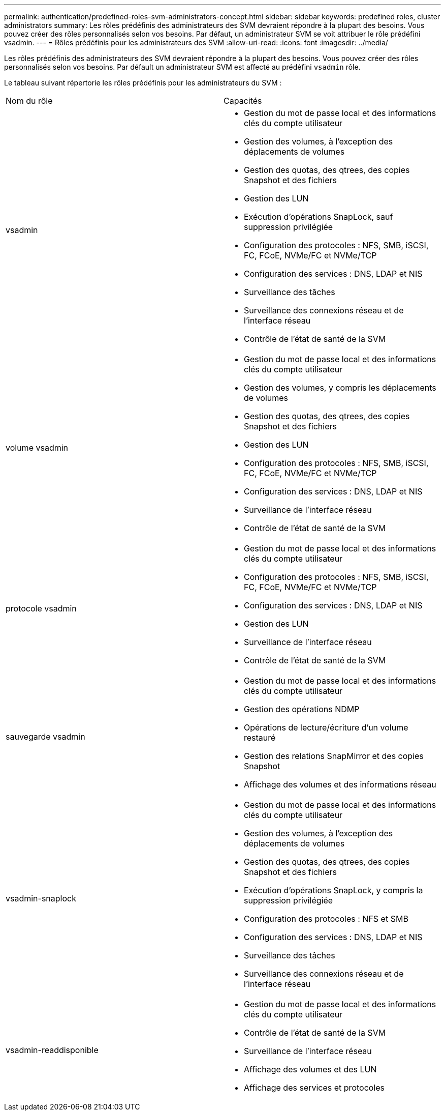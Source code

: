---
permalink: authentication/predefined-roles-svm-administrators-concept.html 
sidebar: sidebar 
keywords: predefined roles, cluster administrators 
summary: Les rôles prédéfinis des administrateurs des SVM devraient répondre à la plupart des besoins. Vous pouvez créer des rôles personnalisés selon vos besoins. Par défaut, un administrateur SVM se voit attribuer le rôle prédéfini vsadmin. 
---
= Rôles prédéfinis pour les administrateurs des SVM
:allow-uri-read: 
:icons: font
:imagesdir: ../media/


[role="lead"]
Les rôles prédéfinis des administrateurs des SVM devraient répondre à la plupart des besoins. Vous pouvez créer des rôles personnalisés selon vos besoins. Par défault un administrateur SVM est affecté au prédéfini `vsadmin` rôle.

Le tableau suivant répertorie les rôles prédéfinis pour les administrateurs du SVM :

|===


| Nom du rôle | Capacités 


 a| 
vsadmin
 a| 
* Gestion du mot de passe local et des informations clés du compte utilisateur
* Gestion des volumes, à l'exception des déplacements de volumes
* Gestion des quotas, des qtrees, des copies Snapshot et des fichiers
* Gestion des LUN
* Exécution d'opérations SnapLock, sauf suppression privilégiée
* Configuration des protocoles : NFS, SMB, iSCSI, FC, FCoE, NVMe/FC et NVMe/TCP
* Configuration des services : DNS, LDAP et NIS
* Surveillance des tâches
* Surveillance des connexions réseau et de l'interface réseau
* Contrôle de l'état de santé de la SVM




 a| 
volume vsadmin
 a| 
* Gestion du mot de passe local et des informations clés du compte utilisateur
* Gestion des volumes, y compris les déplacements de volumes
* Gestion des quotas, des qtrees, des copies Snapshot et des fichiers
* Gestion des LUN
* Configuration des protocoles : NFS, SMB, iSCSI, FC, FCoE, NVMe/FC et NVMe/TCP
* Configuration des services : DNS, LDAP et NIS
* Surveillance de l'interface réseau
* Contrôle de l'état de santé de la SVM




 a| 
protocole vsadmin
 a| 
* Gestion du mot de passe local et des informations clés du compte utilisateur
* Configuration des protocoles : NFS, SMB, iSCSI, FC, FCoE, NVMe/FC et NVMe/TCP
* Configuration des services : DNS, LDAP et NIS
* Gestion des LUN
* Surveillance de l'interface réseau
* Contrôle de l'état de santé de la SVM




 a| 
sauvegarde vsadmin
 a| 
* Gestion du mot de passe local et des informations clés du compte utilisateur
* Gestion des opérations NDMP
* Opérations de lecture/écriture d'un volume restauré
* Gestion des relations SnapMirror et des copies Snapshot
* Affichage des volumes et des informations réseau




 a| 
vsadmin-snaplock
 a| 
* Gestion du mot de passe local et des informations clés du compte utilisateur
* Gestion des volumes, à l'exception des déplacements de volumes
* Gestion des quotas, des qtrees, des copies Snapshot et des fichiers
* Exécution d'opérations SnapLock, y compris la suppression privilégiée
* Configuration des protocoles : NFS et SMB
* Configuration des services : DNS, LDAP et NIS
* Surveillance des tâches
* Surveillance des connexions réseau et de l'interface réseau




 a| 
vsadmin-readdisponible
 a| 
* Gestion du mot de passe local et des informations clés du compte utilisateur
* Contrôle de l'état de santé de la SVM
* Surveillance de l'interface réseau
* Affichage des volumes et des LUN
* Affichage des services et protocoles


|===